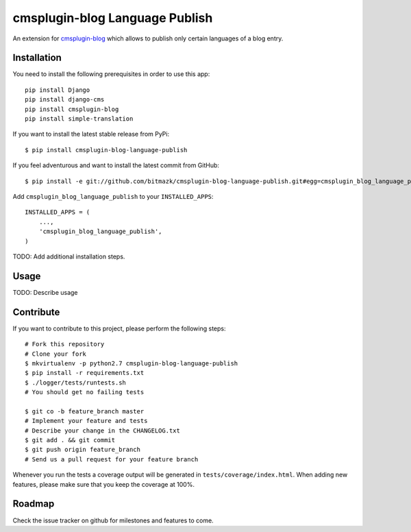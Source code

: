cmsplugin-blog Language Publish
===============================

An extension for `cmsplugin-blog <https://github.com/fivethreeo/cmsplugin-blog/>`_
which allows to publish only certain languages of a blog entry.


Installation
------------

You need to install the following prerequisites in order to use this app::

    pip install Django
    pip install django-cms
    pip install cmsplugin-blog
    pip install simple-translation

If you want to install the latest stable release from PyPi::

    $ pip install cmsplugin-blog-language-publish

If you feel adventurous and want to install the latest commit from GitHub::

    $ pip install -e git://github.com/bitmazk/cmsplugin-blog-language-publish.git#egg=cmsplugin_blog_language_publish

Add ``cmsplugin_blog_language_publish`` to your ``INSTALLED_APPS``::

    INSTALLED_APPS = (
        ...,
        'cmsplugin_blog_language_publish',
    )


TODO: Add additional installation steps.


Usage
-----

TODO: Describe usage


Contribute
----------

If you want to contribute to this project, please perform the following steps::

    # Fork this repository
    # Clone your fork
    $ mkvirtualenv -p python2.7 cmsplugin-blog-language-publish
    $ pip install -r requirements.txt
    $ ./logger/tests/runtests.sh
    # You should get no failing tests

    $ git co -b feature_branch master
    # Implement your feature and tests
    # Describe your change in the CHANGELOG.txt
    $ git add . && git commit
    $ git push origin feature_branch
    # Send us a pull request for your feature branch

Whenever you run the tests a coverage output will be generated in
``tests/coverage/index.html``. When adding new features, please make sure that
you keep the coverage at 100%.


Roadmap
-------

Check the issue tracker on github for milestones and features to come.
